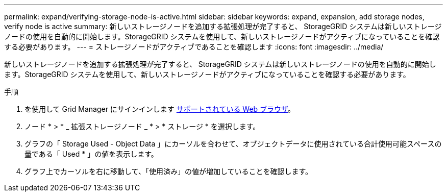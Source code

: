 ---
permalink: expand/verifying-storage-node-is-active.html 
sidebar: sidebar 
keywords: expand, expansion, add storage nodes, verify node is active 
summary: 新しいストレージノードを追加する拡張処理が完了すると、 StorageGRID システムは新しいストレージノードの使用を自動的に開始します。StorageGRID システムを使用して、新しいストレージノードがアクティブになっていることを確認する必要があります。 
---
= ストレージノードがアクティブであることを確認します
:icons: font
:imagesdir: ../media/


[role="lead"]
新しいストレージノードを追加する拡張処理が完了すると、 StorageGRID システムは新しいストレージノードの使用を自動的に開始します。StorageGRID システムを使用して、新しいストレージノードがアクティブになっていることを確認する必要があります。

.手順
. を使用して Grid Manager にサインインします xref:../admin/web-browser-requirements.adoc[サポートされている Web ブラウザ]。
. ノード * > * _ 拡張ストレージノード _ * > * ストレージ * を選択します。
. グラフの「 Storage Used - Object Data 」にカーソルを合わせて、オブジェクトデータに使用されている合計使用可能スペースの量である「 Used * 」の値を表示します。
. グラフ上でカーソルを右に移動して、「使用済み」の値が増加していることを確認します。

